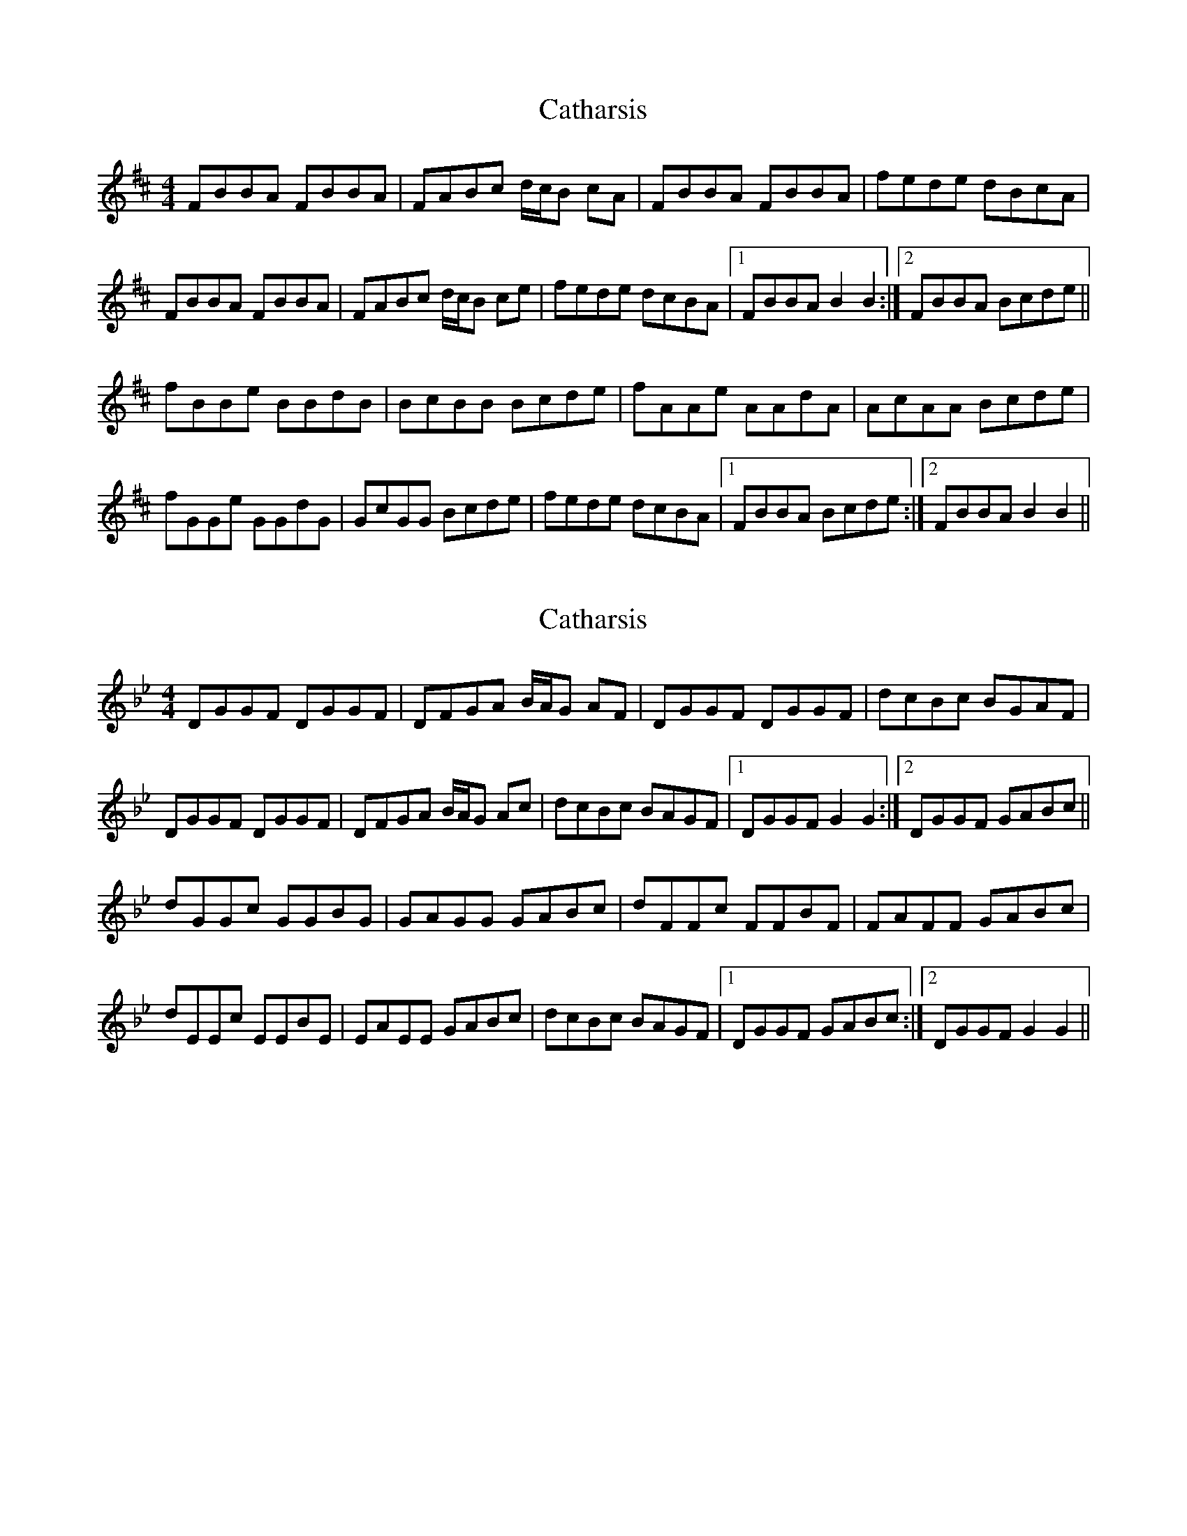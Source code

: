 (Bflat whistle for Gmin)

X: 11
T: Catharsis
R: reel
M: 4/4
L: 1/8
K: Bmin
FBBA FBBA|FABc d/c/B cA|FBBA FBBA|fede dBcA|
FBBA FBBA|FABc d/c/B ce|fede dcBA|1 FBBA B2 B2:|2 FBBA Bcde||
fBBe BBdB|BcBB Bcde|fAAe AAdA|AcAA Bcde|
fGGe GGdG|GcGG Bcde|fede dcBA|1 FBBA Bcde:|2 FBBA B2 B2||

X: 11
T: Catharsis
R: reel
M: 4/4
L: 1/8
K:Gmin
DGGF DGGF|DFGA B/A/G AF|DGGF DGGF|dcBc BGAF|
DGGF DGGF|DFGA B/A/G Ac|dcBc BAGF|1 DGGF G2 G2:|2 DGGF GABc||
dGGc GGBG|GAGG GABc|dFFc FFBF|FAFF GABc|
dEEc EEBE|EAEE GABc|dcBc BAGF|1 DGGF GABc:|2 DGGF G2 G2||

X: 11
T: Catharsis
R: reel
M: 4/4
L: 1/8
K:Gmin
DGGF DGGF|DFGA B/A/G AF|DGGF DGGF|dcBc BGAF|
DGGF DGGF|DFGA B/A/G Ac|dcBc BAGF|1 DGGF G2 G2:|2 DGGF GABc||
dGGc GGBG|GAGG GABc|dFFc FFBF|FAFF GABc|
dEEc EEBE|EAEE GABc|dcBc BAGF|1 DGGF GABc:|2 DGGF G2 G2||

X: 11
T: Catharsis
R: reel
M: 4/4
L: 1/8
K:Gmin
DGGF DGGF|DFGA B/A/G AF|DGGF DGGF|DCB,C B,A,A,2|
DGGF DGGF|DFGA B/A/G Ac|dcBc BAGF|1 DGGF G2 G2:|2 DGGF GABc||
dGGc GGBG|GAGG GABc|dFFc FFBF|FAFF GABc|
dEEc EEBE|EAEE GABc|dcBc BAGF|1 DGGF GABc:|2 DCB,C B,A,G,F,||


X:11
T:Catharsis
R:reel
M:4/4
L:1/8
K:Emin
Beed Beed|Bdef g/2f/2e fd|Beed Beed|BAGA GFF2|
Beed Beed|Bdef g/2f/2e fa|baga gfed|1 Beed e2 e2:|2 Beed efga||
beea eege|efee efga|bdda ddgd|dfdd efga|
bcca ccgc|cfcc efga|baga gfed|1 Beed efga:|2 BAGA GFED||